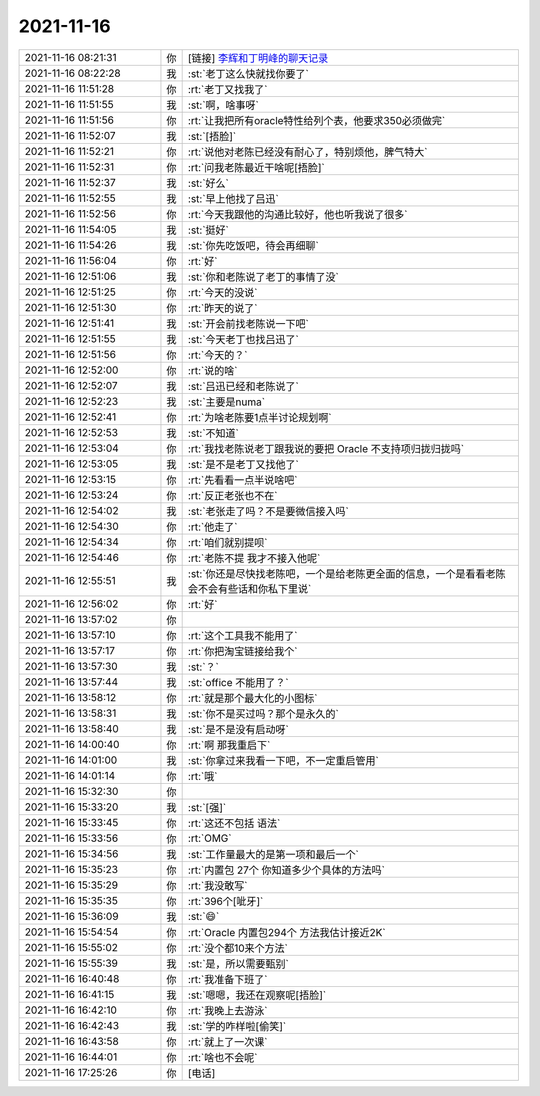 2021-11-16
-------------

.. list-table::
   :widths: 25, 1, 60

   * - 2021-11-16 08:21:31
     - 你
     - [链接] `李辉和丁明峰的聊天记录 <https://support.weixin.qq.com/cgi-bin/mmsupport-bin/readtemplate?t=page/favorite_record__w_unsupport>`_
   * - 2021-11-16 08:22:28
     - 我
     - :st:`老丁这么快就找你要了`
   * - 2021-11-16 11:51:28
     - 你
     - :rt:`老丁又找我了`
   * - 2021-11-16 11:51:55
     - 我
     - :st:`啊，啥事呀`
   * - 2021-11-16 11:51:56
     - 你
     - :rt:`让我把所有oracle特性给列个表，他要求350必须做完`
   * - 2021-11-16 11:52:07
     - 我
     - :st:`[捂脸]`
   * - 2021-11-16 11:52:21
     - 你
     - :rt:`说他对老陈已经没有耐心了，特别烦他，脾气特大`
   * - 2021-11-16 11:52:31
     - 你
     - :rt:`问我老陈最近干啥呢[捂脸]`
   * - 2021-11-16 11:52:37
     - 我
     - :st:`好么`
   * - 2021-11-16 11:52:55
     - 我
     - :st:`早上他找了吕迅`
   * - 2021-11-16 11:52:56
     - 你
     - :rt:`今天我跟他的沟通比较好，他也听我说了很多`
   * - 2021-11-16 11:54:05
     - 我
     - :st:`挺好`
   * - 2021-11-16 11:54:26
     - 我
     - :st:`你先吃饭吧，待会再细聊`
   * - 2021-11-16 11:56:04
     - 你
     - :rt:`好`
   * - 2021-11-16 12:51:06
     - 我
     - :st:`你和老陈说了老丁的事情了没`
   * - 2021-11-16 12:51:25
     - 你
     - :rt:`今天的没说`
   * - 2021-11-16 12:51:30
     - 你
     - :rt:`昨天的说了`
   * - 2021-11-16 12:51:41
     - 我
     - :st:`开会前找老陈说一下吧`
   * - 2021-11-16 12:51:55
     - 我
     - :st:`今天老丁也找吕迅了`
   * - 2021-11-16 12:51:56
     - 你
     - :rt:`今天的？`
   * - 2021-11-16 12:52:00
     - 你
     - :rt:`说的啥`
   * - 2021-11-16 12:52:07
     - 我
     - :st:`吕迅已经和老陈说了`
   * - 2021-11-16 12:52:23
     - 我
     - :st:`主要是numa`
   * - 2021-11-16 12:52:41
     - 你
     - :rt:`为啥老陈要1点半讨论规划啊`
   * - 2021-11-16 12:52:53
     - 我
     - :st:`不知道`
   * - 2021-11-16 12:53:04
     - 你
     - :rt:`我找老陈说老丁跟我说的要把 Oracle 不支持项归拢归拢吗`
   * - 2021-11-16 12:53:05
     - 我
     - :st:`是不是老丁又找他了`
   * - 2021-11-16 12:53:15
     - 你
     - :rt:`先看看一点半说啥吧`
   * - 2021-11-16 12:53:24
     - 你
     - :rt:`反正老张也不在`
   * - 2021-11-16 12:54:02
     - 我
     - :st:`老张走了吗？不是要微信接入吗`
   * - 2021-11-16 12:54:30
     - 你
     - :rt:`他走了`
   * - 2021-11-16 12:54:34
     - 你
     - :rt:`咱们就别提呗`
   * - 2021-11-16 12:54:46
     - 你
     - :rt:`老陈不提 我才不接入他呢`
   * - 2021-11-16 12:55:51
     - 我
     - :st:`你还是尽快找老陈吧，一个是给老陈更全面的信息，一个是看看老陈会不会有些话和你私下里说`
   * - 2021-11-16 12:56:02
     - 你
     - :rt:`好`
   * - 2021-11-16 13:57:02
     - 你
     - .. image:: /images/388429.jpg
          :width: 100px
   * - 2021-11-16 13:57:10
     - 你
     - :rt:`这个工具我不能用了`
   * - 2021-11-16 13:57:17
     - 你
     - :rt:`你把淘宝链接给我个`
   * - 2021-11-16 13:57:30
     - 我
     - :st:`？`
   * - 2021-11-16 13:57:44
     - 我
     - :st:`office 不能用了？`
   * - 2021-11-16 13:58:12
     - 你
     - :rt:`就是那个最大化的小图标`
   * - 2021-11-16 13:58:31
     - 我
     - :st:`你不是买过吗？那个是永久的`
   * - 2021-11-16 13:58:40
     - 我
     - :st:`是不是没有启动呀`
   * - 2021-11-16 14:00:40
     - 你
     - :rt:`啊 那我重启下`
   * - 2021-11-16 14:01:00
     - 我
     - :st:`你拿过来我看一下吧，不一定重启管用`
   * - 2021-11-16 14:01:14
     - 你
     - :rt:`哦`
   * - 2021-11-16 15:32:30
     - 你
     - .. image:: /images/388440.jpg
          :width: 100px
   * - 2021-11-16 15:33:20
     - 我
     - :st:`[强]`
   * - 2021-11-16 15:33:45
     - 你
     - :rt:`这还不包括 语法`
   * - 2021-11-16 15:33:56
     - 你
     - :rt:`OMG`
   * - 2021-11-16 15:34:56
     - 我
     - :st:`工作量最大的是第一项和最后一个`
   * - 2021-11-16 15:35:23
     - 你
     - :rt:`内置包 27个 你知道多少个具体的方法吗`
   * - 2021-11-16 15:35:29
     - 你
     - :rt:`我没敢写`
   * - 2021-11-16 15:35:35
     - 你
     - :rt:`396个[呲牙]`
   * - 2021-11-16 15:36:09
     - 我
     - :st:`😄`
   * - 2021-11-16 15:54:54
     - 你
     - :rt:`Oracle 内置包294个 方法我估计接近2K`
   * - 2021-11-16 15:55:02
     - 你
     - :rt:`没个都10来个方法`
   * - 2021-11-16 15:55:39
     - 我
     - :st:`是，所以需要甄别`
   * - 2021-11-16 16:40:48
     - 你
     - :rt:`我准备下班了`
   * - 2021-11-16 16:41:15
     - 我
     - :st:`嗯嗯，我还在观察呢[捂脸]`
   * - 2021-11-16 16:42:10
     - 你
     - :rt:`我晚上去游泳`
   * - 2021-11-16 16:42:43
     - 我
     - :st:`学的咋样啦[偷笑]`
   * - 2021-11-16 16:43:58
     - 你
     - :rt:`就上了一次课`
   * - 2021-11-16 16:44:01
     - 你
     - :rt:`啥也不会呢`
   * - 2021-11-16 17:25:26
     - 你
     - [电话]